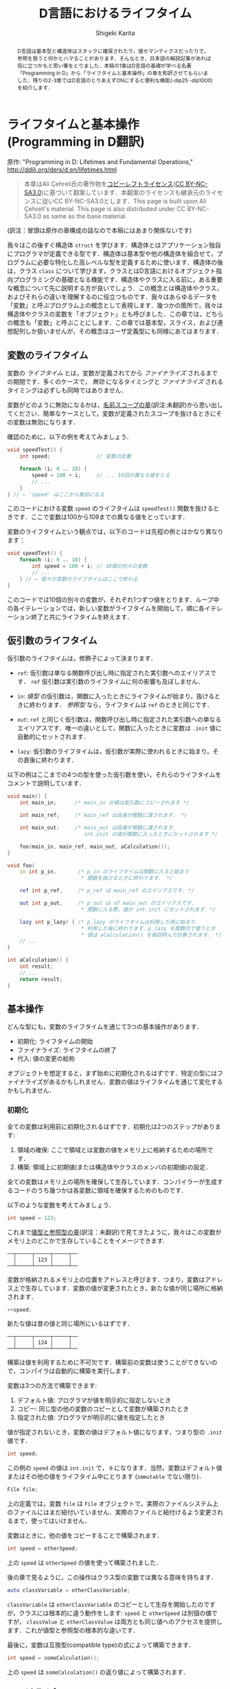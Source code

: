#+TITLE: D言語におけるライフタイム
#+AUTHOR: Shigeki Karita
#+LANGUAGE: en

#+OPTIONS: toc:t num:t H:4 ^:nil pri:t author:t creator:t timestamp:t email:nil
#+HTML_MATHJAX:  path:"MathJax/MathJax.js?config=TeX-AMS_HTML"

#+begin_abstract
D言語は基本型と構造体はスタックに確保されたり，値セマンティクスだったりで，参照を扱うと何かとハマることがあります．そんなとき，日本語の解説記事があれば役に立つかもと思い筆をとりました．本稿の1章はD言語の基礎が学べる名著「Programming in D」から「ライフタイムと基本操作」の章を和訳させてもらいました．残りの2-3章ではD言語のとりあえずONにすると便利な機能(-dip25 -dip1000)を紹介します．
#+end_abstract

* ライフタイムと基本操作 (Programming in D翻訳)

原作: "Programming in D: Lifetimes and Fundamental Operations," http://ddili.org/ders/d.en/lifetimes.html

#+begin_quote
本章はAli Çehreli氏の著作物を[[http://ddili.org/copyright.html][コピーレフトライセンス]]([[https://creativecommons.org/licenses/by-nc-sa/3.0/deed.ja][CC BY-NC-SA3.0]])に基づいて翻案しています．本翻案のライセンスも継承元のライセンスに従いCC BY-NC-SA3.0とします．This page is built upon Ali Çehreli's material. This page is also distributed under CC BY-NC-SA3.0 as same as the base material.
#+end_quote

(訳注：冒頭は原作の章構成の話なので本稿にはあまり関係ないです)

我々はこの後すぐ構造体 ~struct~ を学びます．構造体とはアプリケーション独自にプログラマが定義できる型です．構造体は基本型や他の構造体を組合せて，プログラムに必要な特化した高レベルな型を定義するために使います．構造体の後は，クラス ~class~ について学びます，クラスとはD言語におけるオブジェクト指向プログラミングの基礎となる機能です．構造体やクラスに入る前に，ある重要な概念について先に説明する方が良いでしょう．この概念とは構造体やクラス，およびそれらの違いを理解するのに役立つものです．我々はあらゆるデータを「変数」と呼ぶプログラム上の概念として表現します．幾つかの箇所で，我々は構造体やクラスの変数を「オブジェクト」とも呼びました．この章では，どちらの概念も「変数」と呼ぶことにします．この章では基本型，スライス，および連想配列しか扱いませんが，その概念はユーザ定義型にも同様にあてはまります．

** 変数のライフタイム

変数の /ライフタイム/ とは，変数が定義されてから /ファイナライズ/ されるまでの期間です．多くのケースで， /無効/ になるタイミングと /ファイナライズ/ されるタイミングは必ずしも同時ではありません．
# The time between when a variable is defined and when it is finalized is the lifetime of that variable. Although it is the case for many types, becoming unavailable and being finalized need not be at the same time.

変数がどのように無効になるかは，[[http://ddili.org/ders/d.en/name_space.html][名前スコープの章]](訳注:未翻訳)から思い出してください．簡単なケースとして，変数が定義されたスコープを抜けるときにその変数は無効になります．
# You would remember from the Name Scope chapter how variables become unavailable. In simple cases, exiting the scope where a variable was defined would render that variable unavailable.

確認のために，以下の例を考えてみましょう．
# Let's consider the following example as a reminder: 
#+begin_src d
void speedTest() {
    int speed;               // 変数の定義

    foreach (i; 0 .. 10) {
        speed = 100 + i;     // ... 10回の異なる値をとる
        // ...
    }
} // ← 'speed' はここから無効になる
#+end_src

このコードにおける変数 ~speed~ のライフタイムは ~speedTest()~ 関数を抜けるときです．ここで変数は100から109までの異なる値をとっています．
# The lifetime of the ~speed~ variable in that code ends upon exiting the speedTest() function. There is a single variable in the code above, which takes ten different values from 100 to 109.

変数のライフタイムという観点では，以下のコードは先程の例とはかなり異なります：
# When it comes to variable lifetimes, the following code is very different compared to the previous one: 
#+begin_src d
void speedTest() {
    foreach (i; 0 .. 10) {
        int speed = 100 + i; // 10個の別々の変数
        // ...
    } // ← 個々の変数のライフタイムはここで終わる
}
#+end_src
このコードでは10個の別々の変数が，それぞれ1つずつ値をとります．ループ中の各イテレーションでは，新しい変数がライフタイムを開始して，順に各イテレーション終了と共にライフタイムを終えます．
# There are ten separate variables in that code, each taking a single value. Upon every iteration of the loop, a new variable starts its life, which eventually ends at the end of each iteration. 

** 仮引数のライフタイム

仮引数のライフタイムは，修飾子によって決まります．
# The lifetime of a parameter depends on its qualifiers:

- ~ref~: 仮引数は単なる関数呼び出し時に指定された実引数へのエイリアスです． ~ref~ 仮引数は実引数のライフタイムに何の影響も及ぼしません．
# ref: The parameter is just an alias of the actual variable that is specified when calling the function. ref parameters do not affect the lifetimes of actual variables.
- ~in~: /値型/ の仮引数は，関数に入ったときにライフタイムが始まり，抜けるときに終わります． /参照型/ なら，ライフタイムは ~ref~ のときと同じです．
# in: For value types, the lifetime of the parameter starts upon entering the function and ends upon exiting it. For reference types, the lifetime of the parameter is the same as with ref.
- ~out~: ~ref~ と同じく仮引数は，関数呼び出し時に指定された実引数への単なるエイリアスです．唯一の違いとして，関数に入ったときに変数は ~.init~ 値に自動的にセットされます．
# out: Same with ref, the parameter is just an alias of the actual variable that is specified when calling the function. The only difference is that the variable is set to its .init value automatically upon entering the function.
- ~lazy~: 仮引数のライフタイムは，仮引数が実際に使われるときに始まり，その直後に終わります．
# lazy: The life of the parameter starts when the parameter is actually used and ends right then.

以下の例はここまでの4つの型を使った仮引数を使い，それらのライフタイムをコメントで説明しています．
# The following example uses these four types of parameters and explains their lifetimes in program comments
#+begin_src d
void main() {
    int main_in;      /* main_in の値は仮引数にコピーされます */

    int main_ref;     /* main_ref は自身が関数に渡されます． */

    int main_out;     /* main_out は自身が関数に渡されます．
                         int.init の値が関数に入ったときにセットされます */

    foo(main_in, main_ref, main_out, aCalculation());
}

void foo(
    in int p_in,       /* p_in のライフタイムは関数に入ると始まり
                        * 関数を抜けるときに終わります． */

    ref int p_ref,     /* p_ref は main_ref のエイリアスです. */

    out int p_out,     /* p_out は of main_out のエイリアスです．
                        * 関数に入る際，値が int.init にセットされます．*/

    lazy int p_lazy) { /* p_lazy のライフタイムは利用した時に始まり
                        * 利用した後に終わります．p_lazy を関数内で使うとき
                        * 値は aCalculation() を毎回呼んで計算されます． */
    // ...
}

int aCalculation() {
    int result;
    // ...
    return result;
}
#+end_src

** 基本操作

どんな型にも，変数のライフタイムを通じて3つの基本操作があります．
# Regardless of its type, there are three fundamental operations throughout the lifetime of a variable: 
- 初期化: ライフタイムの開始
- ファイナライズ: ライフタイムの終了
- 代入: 値の変更の総称
# Initialization: The start of its life.
# Finalization: The end of its life.
# Assignment: Changing its value as a whole.
オブジェクトを想定すると，まず始めに初期化されるはずです．特定の型にはファイナライズがあるかもしれません．変数の値はライフタイムを通じて変化するかもしれません．
# To be considered an object, it must first be initialized. There may be final operations for some types. The value of a variable may change during its lifetime. 

*** 初期化

全ての変数は利用前に初期化されるはずです．初期化は2つのステップがあります:
# Every variable must be initialized before being used. Initialization involves two steps:
1. 領域の確保: ここで領域とは変数の値をメモリ上に格納するための場所です．
2. 構築: 領域上に初期値(または構造体やクラスのメンバの初期値)の設定．
# 1. Reserving space for the variable: This space is where the value of the variable is stored in memory.
# 2. Construction: Setting the first value of the variable on that space (or the first values of the members of structs and classes).

全ての変数はメモリ上の場所を確保して生存しています．コンパイラーが生成するコードのうち幾つかは各変数に領域を確保するためのものです．
# Every variable lives in a place in memory that is reserved for it. Some of the code that the compiler generates is about reserving space for each variable.

以下のような変数を考えてみましょう．
# Let's consider the following variable:
#+begin_src d
int speed = 123;
#+end_src
これまで[[http://ddili.org/ders/d.en/value_vs_reference.html][値型と参照型の章]](訳注：未翻訳)で見てきたように，我々はこの変数がメモリ上のどこかで生存していることをイメージできます.
# As we have seen in the Value Types and Reference Types chapter, we can imagine this variable living on some part of the memory:
#+begin_src
   ──┬─────┬─────┬─────┬──
     │     │ 123 │     │
   ──┴─────┴─────┴─────┴──
#+end_src
変数が格納されるメモリ上の位置をアドレスと呼びます．つまり，変数はアドレス上で生存しています．変数の値が変更されたとき，新たな値が同じ場所に格納されます．
# The memory location that a variable is placed at is called its address. In a sense, the variable lives at that address. When the value of a variable is changed, the new value is stored at the same place:
#+begin_src d
++speed;
#+end_src
新たな値は昔の値と同じ場所にいるはずです．
# The new value would be at the same place where the old value has been:
#+begin_src
   ──┬─────┬─────┬─────┬──
     │     │ 124 │     │
   ──┴─────┴─────┴─────┴──
#+end_src
構築は値を利用するために不可欠です．構築前の変数は使うことができないので，コンパイラは自動的に構築を実行します．
# Construction is necessary to prepare variables for use. Since a variable cannot be used reliably before being constructed, it is performed by the compiler automatically.
変数は3つの方法で構築できます:
# Variables can be constructed in three ways:
1. デフォルト値: プログラマが値を明示的に指定しないとき
2. コピー: 同じ型の他の変数のコピーとして変数が構築されたとき
3. 指定された値: プログラマが明示的に値を指定したとき
#    By their default value: when the programmer does not specify a value explicitly
#    By copying: when the variable is constructed as a copy of another variable of the same type
#    By a specific value: when the programmer specifies a value explicitly
値が指定されないとき，変数の値はデフォルト値になります，つまり型の ~.init~ 値です．
# When a value is not specified, the value of the variable would be the default value of its type, i.e. its .init value.
#+begin_src d
int speed;
#+end_src
この例の ~speed~ の値は ~int.init~ で， ~0~ になります．当然，変数はデフォルト値またはその他の値をライフタイム中にとります (~immutable~ でない限り)．
# The value of speed above is int.init, which happens to be zero. Naturally, a variable that is constructed by its default value may have other values during its lifetime (unless it is immutable).
#+begin_src d
File file;
#+end_src
上の定義では，変数 ~file~ は ~File~ オブジェクトで，実際のファイルシステム上のファイルにはまだ紐付いていません．実際のファイルと紐付けるよう変更されるまで，使ってはいけません．
# With the definition above, the variable file is a File object that is not yet associated with an actual file on the file system. It is not usable until it is modified to be associated with a file.
変数はときに，他の値をコピーすることで構築されます．
# Variables are sometimes constructed as a copy of another variable:
#+begin_src d
int speed = otherSpeed;
#+end_src
上の ~speed~ は ~otherSpeed~ の値を使って構築されました．
# speed above is constructed by the value of otherSpeed.

後の章で見るように，この操作はクラス型の変数では異なる意味を持ちます．
# As we will see in later chapters, this operation has a different meaning for class variables:
#+begin_src d
auto classVariable = otherClassVariable;
#+end_src
~classVariable~ は ~otherClassVariable~ のコピーとして生存を開始したのですが，クラスには根本的に違う動作をします: ~speed~ と ~otherSpeed~ は別個の値ですが， ~classValue~ と ~otherClassValue~ は両方とも同じ値へのアクセスを提供します．これが値型と参照型の根本的な違いです．
# Although classVariable starts its life as a copy of otherClassVariable, there is a fundamental difference with classes: Although speed and otherSpeed are distinct values, classVariable and otherClassVariable both provide access to the same value. This is the fundamental difference between value types and reference types.
最後に，変数は互換型(compatible type)の式によって構築できます．
# Finally, variables can be constructed by the value of an expression of a compatible type:
#+begin_src d
int speed = someCalculation();
#+end_src
上の ~speed~ は ~someCalculation()~ の返り値によって構築されます．
# speed above would be constructed by the return value of someCalculation(). 

*** ファイナライズ
#  Finalization
ファイナライズとは変数に為される終了処理，およびメモリを回収する処理です:
# Finalizing is the final operations that are executed for a variable and reclaiming its memory:
1. デストラクト: 変数に為されるべき，終了処理です．
2. 変数のメモリ回収: 変数が生存していたメモリを回収します．
# 1. Destruction: The final operations that must be executed for the variable.
# 2.  Reclaiming the variable's memory: Reclaiming the piece of memory that the variable has been living on.
単純な基本型の場合，終了処理はありません．例えば， ~int~ 型変数の値は0に戻されたりはしません．このような変数は単にメモリを回収するだけで，他の変数で後ほど再利用されます．
# For simple fundamental types, there are no final operations to execute. For example, the value of a variable of type int is not set back to zero. For such variables there is only reclaiming their memory, so that it will be used for other variables later.
一方で，特定の型はファイナライズ中に特殊な操作を必要とします．例えば， ~File~ オブジェクトは出力バッファにためられた文字をディスクに書き込み，ファイルシステムに利用終了を通知する必要があります．これらの処理が ~File~ オブジェクトのデストラクトです．
# On the other hand, some types of variables require special operations during finalization. For example, a File object would need to write the characters that are still in its output buffer to disk and notify the file system that it no longer uses the file. These operations are the destruction of a File object.
配列の終了処理は，やや高レベルです: 配列のファイナライズ前に，まず各要素がデストラクトされます．もし要素が ~int~ のような単純な基本型の場合，特定の終了処理はありません．もし要素型が構造体やクラスのときは，ファイナライズが必要なので，各要素に対して実行されます．
# Final operations of arrays are at a little higher-level: Before finalizing the array, first its elements are destructed. If the elements are of a simple fundamental type like int, then there are no special final operations for them. If the elements are of a struct or a class type that needs finalization, then those operations are executed for each element.
連想配列も配列と同様です．追加で，キー型がファイナライズを必要とするとき，キーもファイナライズされます．
# Associative arrays are similar to arrays. Additionally, the keys may also be finalized if they are of a type that needs destruction.
*ガベージコレクタ*: D言語はガベージコレクタのある言語です．このような言語ではオブジェクトのファイナライズはプログラマによって明示的に行う必要はありません．変数のライフタイムが終了した際，ファイナライズは自動的にガベージコレクタによって管理されます．我々はガベージコレクタと特殊なメモリ管理について[[http://ddili.org/ders/d.en/memory.html][後の章]]でカバーします．
# The garbage collector: D is a garbage-collected language. In such languages finalizing an object need not be initiated explicitly by the programmer. When a variable's lifetime ends, its finalization is automatically handled by the garbage collector. We will cover the garbage collector and special memory management in a later chapter.

変数には次の2種類のファイナライズがあります．
# Variables can be finalized in two ways:
1. ライフタイムを終えるとき: ファイナライズは変数の生存が終了するとき発生します．
2. 将来のいつか：ファイナライズは未来の決定不能な時刻にガベージコレクタによって発生します．
#    When the lifetime ends: Finalization happens at the end of the variable's life.
#    Some time in the future: Finalization happens at an indeterminate time in the future by the garbage collector.
この2種類のどちらによってファイナライズされるかは，変数の型によります．配列，連想配列，クラスは通常ガベージコレクタによって「将来のいつか」にデストラクトされます．
# Which of the two ways a variable will be finalized depends primarily on its type. Some types like arrays, associative arrays and classes are normally destructed by the garbage collector some time in the future. 

*** 代入
他の基本操作として，ライフタイム中の変数に対する代入があります．
# The other fundamental operation that a variable experiences during its lifetime is assignment.
単純な基本型における代入は変数の値を変更するだけです．先に見たメモリ表現のように， ~int~ 変数が 123 の代わり 124 という値を持つといった操作です．しかしながら，より一般的には，代入は2つのステップからなります，それらは必ずしも次の順序では行われません: 
# For simple fundamental types assignment is merely changing the value of the variable. As we have seen above on the memory representation, an int variable would start having the value 124 instead of 123. However, more generally, assignment consists of two steps, which are not necessarily executed in the following order:
1. 古い値のデストラクト
2. 新しい値の構築
#    Destructing the old value
#    Constructing the new value
これらの2つのステップはデストラクトを必要としない単純な基本型においては重要ではありません．デストラクトが必要な型にとっては，代入がこれらの2ステップの組合せであることが重要なので覚えていてください．
# These two steps are not important for simple fundamental types that don't need destruction. For types that need destruction, it is important to remember that assignment is a combination of the two steps above. 


* 最近のライフタイム機能

前章では2017年ごろまでのD言語の基本的なライフタイムの考え方に関する解説を引用しました．ところで前章の触れなかったトピックとして，ライフタイムが終了した後の変数にアクセスする方法(未定義動作を引き起こします)と，それを防ぐ方法について，本章は解説します．

** escaping reference

変数のライフタイムが終了するのは変数が定義したスコープを抜けるタイミングでした．例えば関数スコープのローカル変数を ~ref~ でうっかり返すだけで簡単にライフタイムが終了した変数にアクセスできそうです...．
#+begin_src d
ref int fun() {
  int x;    // この x は fun() を抜けるとライフタイム終了して無効．絶対に参照を返してはいけない．
  return x; // Error: returning `x` escapes a reference to local variable `x`
}
#+end_src
しかし，最近のコンパイラは[[https://ja.wikipedia.org/wiki/%E3%82%A8%E3%82%B9%E3%82%B1%E3%83%BC%E3%83%97%E8%A7%A3%E6%9E%90][エスケープ解析]]が優秀なのでコンパイル時に検出してエラーにしてくれます(最近はC++(gcc)なども ~-Wreturn-local-addr~ でwarningを出してくれますね)．

*ところが，* コンパイラをだます方法はあります．参照を受け渡すだけの関数 ~gun~ を挟むことで，エスケープ解析を打ち切ってしまいます(C++も同様だと思います)．
#+begin_src d
ref int gun(ref int y) {
  return y;
}

ref int fun() {                                                                             
  int x;         // この x は fun() を抜けるとライフタイム終了して無効
                 // x は gun内部でも有効だが，コンパイラは gun も x の参照を返すとは調べない
  return gun(x); // Error: returning `x` escapes a reference to local variable `x`     
}
#+end_src

** return ref 仮引数

そこで[[https://wiki.dlang.org/DIP25][DIP25]]で提案されたのが， ~return ref~ 属性です．

https://dlang.org/spec/function.html#return-ref-parameters

規格が更新されていない(報告します...)せいで，チェックを有効にするには ~-dip25~ スイッチをコンパイラにつける必要があると書いてありますが， *このreturn ref自体は2.067からはデフォルトで有効になっています．*

先程の例では次のように ~return ref~ と修飾するだけで参照した実引数が生存できるスコープを超える場合はエラーにできます．
#+begin_src d
ref int gun(return ref int y) {
  return y;
}

ref int fun() {                                                                             
  int x;
  return gun(x); // Error: returning `gun(x)` escapes a reference to local variable `x`    
}
#+end_src
この機能は単に，自分より外側にスコープを抜けないようにしているわけではなく，きちんと参照のライフタイムを追います．
#+begin_src d
ref int gun(return ref int y) {
  return y;
}

void main() {
  int x; // x は fun の外側にいる
  ref int fun() {                                                   
    return gun(x); // OK
  }
}
#+end_src

なお， ~inout ref~ 仮引数や，テンプレート関数 ~ref T foo(T)(ref T x)~ の仮引数などは，暗黙のうちに ~return ref~ として推論されます．あと特別な例としてローカル関数も ref 仮引数に対してエスケープ解析が打ち切られることはないようです(規格には書いてない?)．

さらに，よくやってしまうメンバの参照返しで発生するライフタイム終了後の参照も ~return~ 属性でエラーにできます．
#+begin_src d
struct S {
    private int x; // この x は S オブジェクトのライフタイム中のみ生存
    ref int get() return // ← ここ
    { return x; }
}

ref int escape() {
    S s;
    return s.get(); // Error: escaping reference to local variable s
}
#+end_src

** ~@safe~ と ~-dip25~ を使う

注意点として，何処かで ~return ref~ 仮引数になっていれば安心というわけでは全くなくて，何処かで ~return~ 無しの ~ref~ 仮引数を使ってしまうとエスケープ解析が打ち切られてしまいます．そんな悲劇をさけるために，~@safe:~ をソースコードに書き， *~-dip25~ スイッチをコンパイラに渡します．*
#+begin_src d
// $ dmd prog.d -ofprog.exe -dip25
@safe:
ref int hun(ref int a) { return a; } // Error: returning `a` escapes a reference to parameter `a`, perhaps annotate with `return`
ref int gun(return ref int a) { return a; } // FINE
#+end_src
https://wandbox.org/permlink/Oj6mwFqz3ZyNsRW3

~return~ のない ~ref~ 仮引数は使えなくなっていることがわかります．個人的には ~@safe~ がデフォルトであってほしいというか...， ~@unsafe~ を作ってそれを明示してほしいですね．

* DIP1000: Scoped Pointers

ここからはD言語の新機能DIP1000関連の話を解説します．まずDIP1000で引用されている過去の提案を見てみます．

** DIP25: Sealed References (2.067で実装)

https://wiki.dlang.org/DIP25
前章で解説したやつです．

** DIP35: Sealed References Amendment (ドラフト)

https://wiki.dlang.org/DIP35
ドラフトなのでとりあえず飛ばします．必要があれば後ほど解説．

** DIP36: Rvalue References (否決)

https://wiki.dlang.org/DIP36
否決されたので詳細は飛ばします．ちなみに2018年は左辺値参照しか扱えなかった ~ref T~ で，右辺値参照もできるようにしようという提案があり，議論の最終段階にあります．

https://github.com/dlang/DIPs/blob/master/DIPs/DIP1016.md

** DIP69: Implement scope for escape proof references (-> DIP90 -> DIP1000)

この提案は一度消えてDIP1000として再提案されたようです．[[https://github.com/dlang/DIPs/blob/master/DIPs/DIP1000.md#abstract]["This is a reboot of DIP69."]]


TODO 2018/12/19: とりあえずDIP1000自体の解説に入る前で，今回はここで終わります．続きは正月に書きます．良いお年を．

# * 最後に
# DIP1000はDIP69から数えると提案されて4年経ち，未だ実現はおろかドキュメントの更新すらされていません．フォーラムでも幾つか議論([[https://forum.dlang.org/post/dsceeupaxahiwldladox@forum.dlang.org][Why isn't dip1000 fully implemented yet?]])があるのを見て，ちょっと残念な気持ちになりました．この記事もドキュメント化されていない最近の議論や実装については反映できていません．それでも記事を書いたのは，ぜひD言語が活発な日本のユーザにも関心を持ってもらって，DIP1000のような絶対便利な言語機能の実現をもっと活発化したいと思ったからです．この記事を読んで，何か意見を感じた方はぜひ，フォーラムやTwitterで発信して頂けるといいなと思います．
